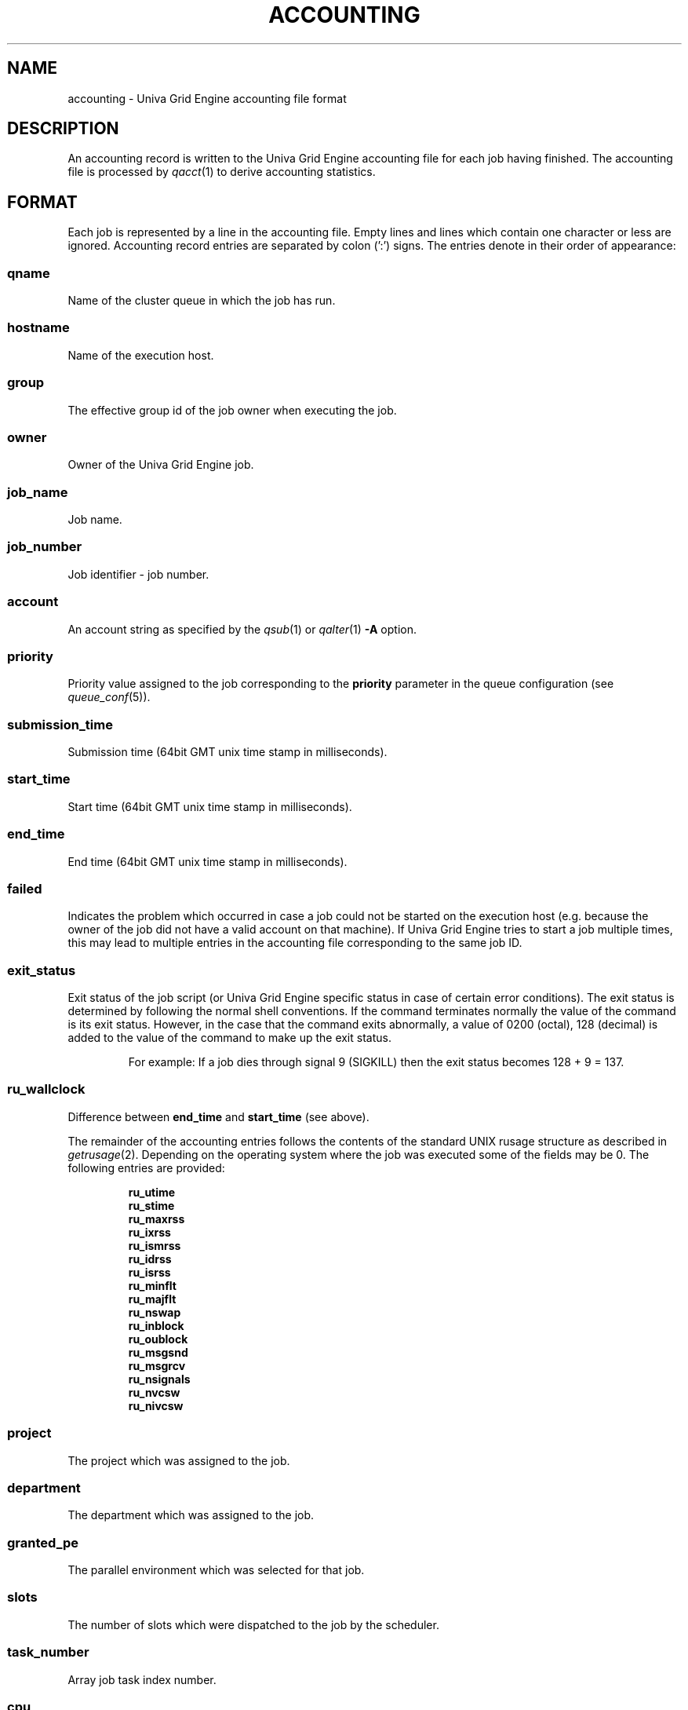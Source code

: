 '\" t
.\"___INFO__MARK_BEGIN__
.\"
.\" Copyright: 2004 by Sun Microsystems, Inc.
.\"
.\" Portions of this software are Copyright (c) 2014 Univa Corporation
.\"
.\"___INFO__MARK_END__
.\"
.\" Some handy macro definitions [from Tom Christensen's man(1) manual page].
.\"
.de SB		\" small and bold
.if !"\\$1"" \\s-2\\fB\&\\$1\\s0\\fR\\$2 \\$3 \\$4 \\$5
..
.\"
.de T		\" switch to typewriter font
.ft CW		\" probably want CW if you don't have TA font
..
.\"
.de TY		\" put $1 in typewriter font
.if t .T
.if n ``\c
\\$1\c
.if t .ft P
.if n \&''\c
\\$2
..
.\"
.de M		\" man page reference
\\fI\\$1\\fR\\|(\\$2)\\$3
..
.TH ACCOUNTING 5 "UGE 8.4.4" "Univa Grid Engine File Formats"
.\"
.SH NAME
accounting \- Univa Grid Engine accounting file format
.\"
.SH DESCRIPTION
An accounting record is written to the Univa Grid Engine
accounting file for each job having finished. The accounting file is
processed by
.M qacct 1
to derive accounting statistics.
.\"
.\"
.SH FORMAT
Each job is represented by a line in the accounting file. Empty lines
and lines which contain one character or less are ignored.
Accounting record entries are
separated by colon (':') signs. The entries denote in their order
of appearance:
.SS "\fBqname\fP"
Name of the cluster queue in which the job has run.
.SS "\fBhostname\fP"
Name of the execution host.
.SS "\fBgroup\fP"
The effective group id of the job owner when executing the job.
.SS "\fBowner\fP"
Owner of the Univa Grid Engine job.
.SS "\fBjob_name\fP"
Job name.
.SS "\fBjob_number\fP"
Job identifier - job number.
.SS "\fBaccount\fP"
An account string as specified by the
.M qsub 1
or
.M qalter 1
\fB\-A\fP option.
.SS "\fBpriority\fP"
Priority value assigned to the job corresponding to the \fBpriority\fP
parameter in the queue configuration (see
.M queue_conf 5 ).
.SS "\fBsubmission_time\fP"
Submission time (64bit GMT unix time stamp in milliseconds).
.SS "\fBstart_time\fP"
Start time (64bit GMT unix time stamp in milliseconds).
.SS "\fBend_time\fP"
End time (64bit GMT unix time stamp in milliseconds).
.SS "\fBfailed\fP"
Indicates the problem which occurred in case a job could not be started on 
the execution host (e.g. because the owner of the job did not have a valid 
account on that machine). If Univa Grid Engine tries to start a job multiple times, 
this may lead to multiple entries in the accounting file corresponding to 
the same job ID.
.SS "\fBexit_status\fP"
Exit status of the job script (or Univa Grid Engine specific status in case
of certain error conditions).
The exit status is determined by following the normal shell conventions.
If the command terminates normally the value of the command is its exit status.
However, in the case that the command exits abnormally, a value of 0200 (octal), 
128 (decimal) is added to the value of the command to make up the exit status.
.P
.RS
For example: If a job dies through signal 9 (SIGKILL) then the exit status 
becomes 128 + 9 = 137.
.RE
.SS "\fBru_wallclock\fP"
Difference between \fBend_time\fP and \fBstart_time\fP (see above).
.PP
The remainder of the accounting entries follows the contents of the
standard UNIX rusage structure as described in
.M getrusage 2 .
Depending on the operating system where the job was executed some of the
fields may be 0.  The following entries are provided:
.PP
.nf
.RS
.B ru_utime
.B ru_stime
.B ru_maxrss
.B ru_ixrss
.B ru_ismrss
.B ru_idrss
.B ru_isrss
.B ru_minflt
.B ru_majflt
.B ru_nswap
.B ru_inblock
.B ru_oublock
.B ru_msgsnd
.B ru_msgrcv
.B ru_nsignals
.B ru_nvcsw
.B ru_nivcsw
.RE
.fi
.PP

.SS "\fBproject\fP"
The project which was assigned to the job.
.SS "\fBdepartment\fP"
The department which was assigned to the job.
.SS "\fBgranted_pe\fP"
The parallel environment which was selected for that job.
.SS "\fBslots\fP"
The number of slots which were dispatched to the job by the scheduler.
.SS "\fBtask_number\fP"
Array job task index number.
.SS "\fBcpu\fP"
The cpu time usage in seconds.
.SS "\fBmem\fP"
The integral memory usage in Gbytes cpu seconds.
.SS "\fBio\fP"
The amount of data transferred in Gbytes.
On Linux data transferred means all bytes read and written by the job through the
read(), pread(), write() and pwrite() systems calls.
.SS "\fBcategory\fP"
A string specifying the job category.
.SS "\fBiow\fP"
The io wait time in seconds.
.SS "\fBioops\fP"
The number of io operations.
.SS "\fBpe_taskid\fP"
If this identifier is set the task was part of a parallel job and was
passed to Univa Grid Engine via the qrsh -inherit interface.
.SS "\fBmaxvmem\fP"
The maximum vmem size in bytes.
.SS "\fBarid\fP"
Advance reservation identifier. If the job used resources of an advance
reservation then this field contains a positive integer identifier otherwise the
value is "\fB0\fP" .
.SS "\fBar_submission_time\fP"
If the job used resources of an advance reservation then this field contains the submission time (64bit GMT unix time stamp in milliseconds) of the advance reservation, otherwise the value is "\fB0\fP" .
.SS "\fBjob_class\fP"
If the job has been running in a job class, the name of the job class, otherwise "\fBNONE\fP" .
.SS "\fBqdel_info\fP"
If the job (the array task) has been deleted via qdel, "\fB<username>@<hostname>\fP", else "\fBNONE\fP".
If qdel was called multiple times, every invocation is recorded in a comma separated list.
.SS "\fBmaxrss\fP"
The maximum resident set size in bytes.
.SS "\fBmaxpss\fP"
The maximum proportional set size in bytes.
.SS "\fBsubmit_host\fP"
The submit host name.
.SS "\fBcwd\fP"
The working directory the job ran in as specified with qsub / qalter switches -cwd and -wd.
As the delimiter used by the accounting file (colon ":") can be part of the working directory
all colons in the working directory are replaced by ASCII code 255.
.SS "\fBsubmit_cmd\fP"
The command line used for job submission.
As the delimiter used by the accounting file (colon ":") can be part of the command line
all colons in the command line are replaced by ASCII code 255.
Line feeds being part of the command line will be replaced by a space character.
The qacct client converts them back to colon.
For jobs submitted via the DRMAA interface or via qmon graphical user interface
the accounting file contains "NONE" as submit_cmd.
.SS "\fBwallclock\fP"
The wallclock time the job spent in running state.
Times during which the job was suspended are not counted as wallclock time.
For loosely integrated jobs and for tightly integrated jobs with accounting summary enabled
the wallclock time reported for the master task is the wallclock time multiplied by
the number of job slots.
.fi
.\"
.\"
.SH "SEE ALSO"
.M sge_intro 1 ,
.M qacct 1 ,
.M qalter 1 ,
.M qsub 1 ,
.M getrusage 2 ,
.M queue_conf 5 .
.\"
.SH "COPYRIGHT"
See
.M sge_intro 1
for a full statement of rights and permissions.
